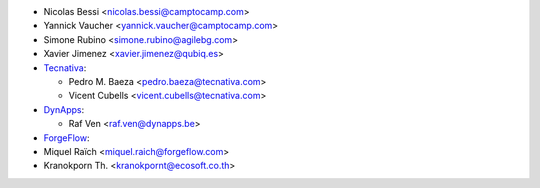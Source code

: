 * Nicolas Bessi <nicolas.bessi@camptocamp.com>
* Yannick Vaucher <yannick.vaucher@camptocamp.com>
* Simone Rubino <simone.rubino@agilebg.com>
* Xavier Jimenez <xavier.jimenez@qubiq.es>
* `Tecnativa <https://www.tecnativa.com>`_:

  * Pedro M. Baeza <pedro.baeza@tecnativa.com>
  * Vicent Cubells <vicent.cubells@tecnativa.com>
* `DynApps <https://www.dynapps.be>`_:

  * Raf Ven <raf.ven@dynapps.be>
* `ForgeFlow <https://www.forgeflow.com>`_:
* Miquel Raïch <miquel.raich@forgeflow.com>

* Kranokporn Th. <kranokpornt@ecosoft.co.th>
